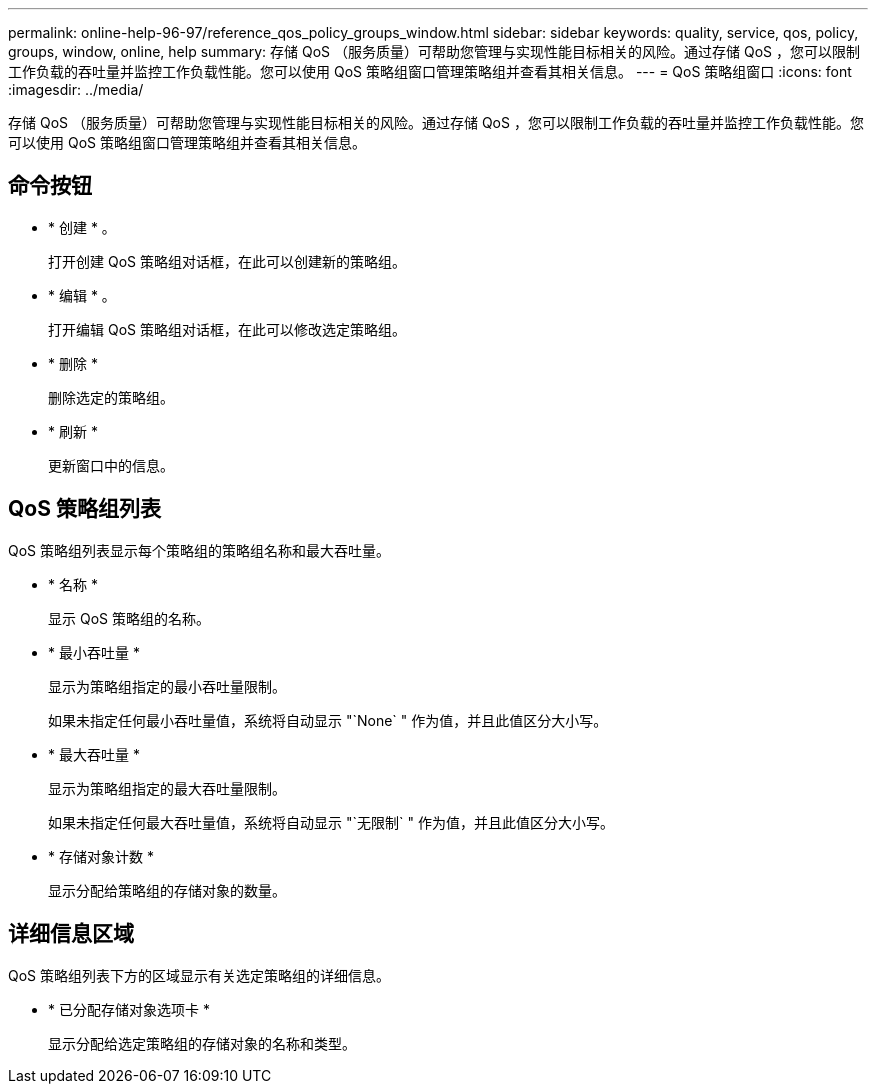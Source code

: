 ---
permalink: online-help-96-97/reference_qos_policy_groups_window.html 
sidebar: sidebar 
keywords: quality, service, qos, policy, groups, window, online, help 
summary: 存储 QoS （服务质量）可帮助您管理与实现性能目标相关的风险。通过存储 QoS ，您可以限制工作负载的吞吐量并监控工作负载性能。您可以使用 QoS 策略组窗口管理策略组并查看其相关信息。 
---
= QoS 策略组窗口
:icons: font
:imagesdir: ../media/


[role="lead"]
存储 QoS （服务质量）可帮助您管理与实现性能目标相关的风险。通过存储 QoS ，您可以限制工作负载的吞吐量并监控工作负载性能。您可以使用 QoS 策略组窗口管理策略组并查看其相关信息。



== 命令按钮

* * 创建 * 。
+
打开创建 QoS 策略组对话框，在此可以创建新的策略组。

* * 编辑 * 。
+
打开编辑 QoS 策略组对话框，在此可以修改选定策略组。

* * 删除 *
+
删除选定的策略组。

* * 刷新 *
+
更新窗口中的信息。





== QoS 策略组列表

QoS 策略组列表显示每个策略组的策略组名称和最大吞吐量。

* * 名称 *
+
显示 QoS 策略组的名称。

* * 最小吞吐量 *
+
显示为策略组指定的最小吞吐量限制。

+
如果未指定任何最小吞吐量值，系统将自动显示 "`None` " 作为值，并且此值区分大小写。

* * 最大吞吐量 *
+
显示为策略组指定的最大吞吐量限制。

+
如果未指定任何最大吞吐量值，系统将自动显示 "`无限制` " 作为值，并且此值区分大小写。

* * 存储对象计数 *
+
显示分配给策略组的存储对象的数量。





== 详细信息区域

QoS 策略组列表下方的区域显示有关选定策略组的详细信息。

* * 已分配存储对象选项卡 *
+
显示分配给选定策略组的存储对象的名称和类型。



